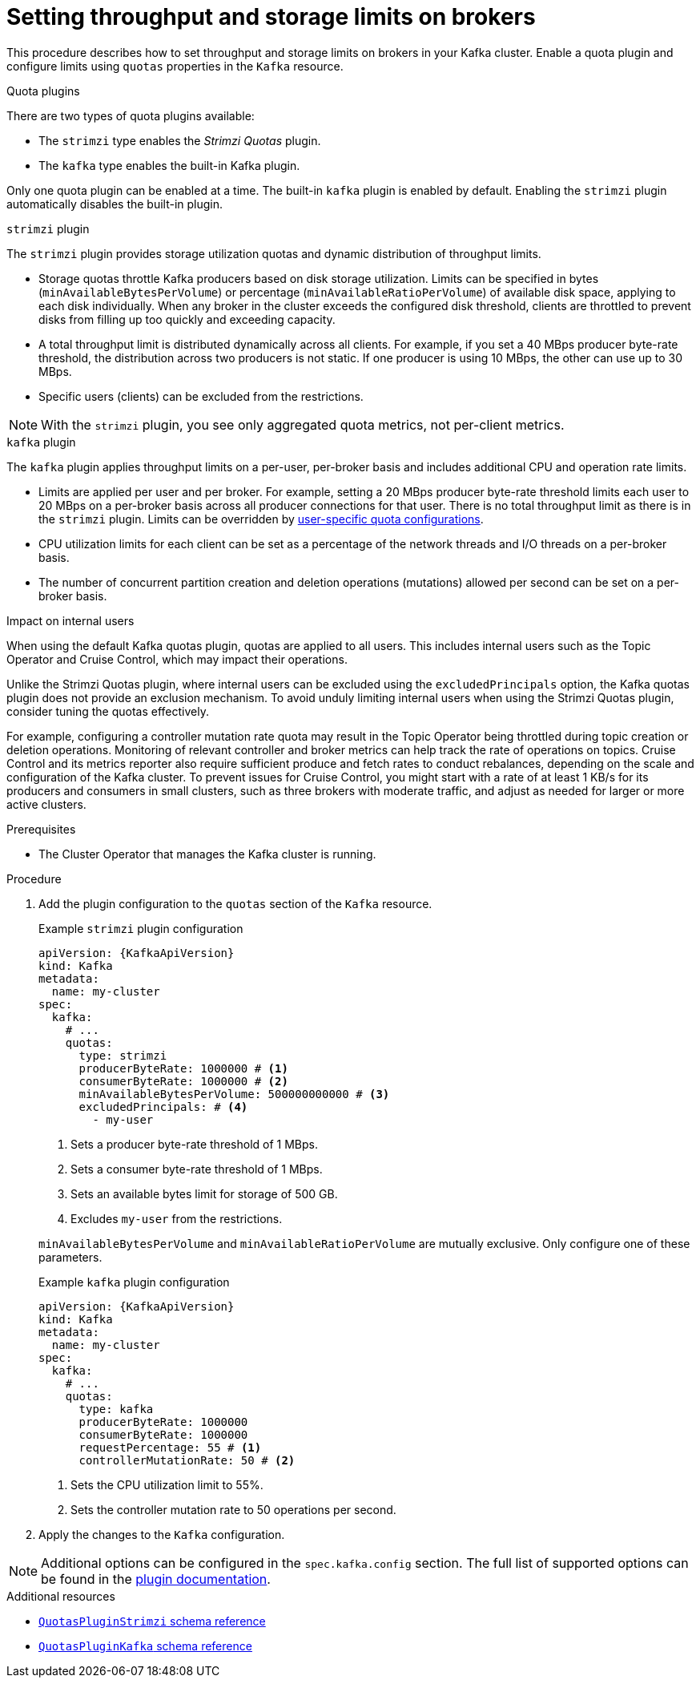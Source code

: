 // Module included in the following assemblies:
//
// assembly-config.adoc

[id='proc-setting-broker-limits-{context}']

= Setting throughput and storage limits on brokers

[role="_abstract"]
This procedure describes how to set throughput and storage limits on brokers in your Kafka cluster.
Enable a quota plugin and configure limits using `quotas` properties in the `Kafka` resource.

.Quota plugins

There are two types of quota plugins available:

* The `strimzi` type enables the _Strimzi Quotas_ plugin.
* The `kafka` type enables the built-in Kafka plugin. 

Only one quota plugin can be enabled at a time. 
The built-in `kafka` plugin is enabled by default.
Enabling the `strimzi` plugin automatically disables the built-in plugin.

.`strimzi` plugin

The `strimzi` plugin provides storage utilization quotas and dynamic distribution of throughput limits.

* Storage quotas throttle Kafka producers based on disk storage utilization. 
Limits can be specified in bytes (`minAvailableBytesPerVolume`) or percentage (`minAvailableRatioPerVolume`) of available disk space, applying to each disk individually. 
When any broker in the cluster exceeds the configured disk threshold, clients are throttled to prevent disks from filling up too quickly and exceeding capacity.
* A total throughput limit is distributed dynamically across all clients.
For example, if you set a 40 MBps producer byte-rate threshold, the distribution across two producers is not static. 
If one producer is using 10 MBps, the other can use up to 30 MBps.
* Specific users (clients) can be excluded from the restrictions.

NOTE: With the `strimzi` plugin, you see only aggregated quota metrics, not per-client metrics.

.`kafka` plugin

The `kafka` plugin applies throughput limits on a per-user, per-broker basis and includes additional CPU and operation rate limits.

* Limits are applied per user and per broker. 
For example, setting a 20 MBps producer byte-rate threshold limits each user to 20 MBps on a per-broker basis across all producer connections for that user. 
There is no total throughput limit as there is in the `strimzi` plugin.
Limits can be overridden by xref:con-configuring-client-quotas-str[user-specific quota configurations].
* CPU utilization limits for each client can be set as a percentage of the network threads and I/O threads on a per-broker basis.
* The number of concurrent partition creation and deletion operations (mutations) allowed per second can be set on a per-broker basis.

.Impact on internal users
When using the default Kafka quotas plugin, quotas are applied to all users. 
This includes internal users such as the Topic Operator and Cruise Control, which may impact their operations.

Unlike the Strimzi Quotas plugin, where internal users can be excluded using the `excludedPrincipals` option, the Kafka quotas plugin does not provide an exclusion mechanism.
To avoid unduly limiting internal users when using the Strimzi Quotas plugin, consider tuning the quotas effectively.

For example, configuring a controller mutation rate quota may result in the Topic Operator being throttled during topic creation or deletion operations.
Monitoring of relevant controller and broker metrics can help track the rate of operations on topics.
Cruise Control and its metrics reporter also require sufficient produce and fetch rates to conduct rebalances, depending on the scale and configuration of the Kafka cluster.
To prevent issues for Cruise Control, you might start with a rate of at least 1 KB/s for its producers and consumers in small clusters, such as three brokers with moderate traffic, and adjust as needed for larger or more active clusters.

.Prerequisites

* The Cluster Operator that manages the Kafka cluster is running.

.Procedure

. Add the plugin configuration to the `quotas` section of the `Kafka` resource.
+
--
.Example `strimzi` plugin configuration
[source,yaml,subs="+attributes"]
----
apiVersion: {KafkaApiVersion}
kind: Kafka
metadata:
  name: my-cluster
spec:
  kafka:
    # ...
    quotas:
      type: strimzi
      producerByteRate: 1000000 # <1>
      consumerByteRate: 1000000 # <2>
      minAvailableBytesPerVolume: 500000000000 # <3>
      excludedPrincipals: # <4>
        - my-user
----
<1> Sets a producer byte-rate threshold of 1 MBps.
<2> Sets a consumer byte-rate threshold of 1 MBps.
<3> Sets an available bytes limit for storage of 500 GB.
<4> Excludes `my-user` from the restrictions.

`minAvailableBytesPerVolume` and `minAvailableRatioPerVolume` are mutually exclusive.
Only configure one of these parameters.
--
+
.Example `kafka` plugin configuration
[source,yaml,subs="+attributes"]
----
apiVersion: {KafkaApiVersion}
kind: Kafka
metadata:
  name: my-cluster
spec:
  kafka:
    # ...
    quotas:
      type: kafka
      producerByteRate: 1000000
      consumerByteRate: 1000000
      requestPercentage: 55 # <1>
      controllerMutationRate: 50 # <2>
----
<1> Sets the CPU utilization limit to 55%.
<2> Sets the controller mutation rate to 50 operations per second.

. Apply the changes to the `Kafka` configuration.

NOTE: Additional options can be configured in the `spec.kafka.config` section.
The full list of supported options can be found in the https://github.com/strimzi/kafka-quotas-plugin?tab=readme-ov-file#properties-and-their-defaults[plugin documentation].

[role="_additional-resources"]
.Additional resources

* link:{BookURLConfiguring}#type-QuotasPluginStrimzi-reference[`QuotasPluginStrimzi` schema reference^]
* link:{BookURLConfiguring}#type-QuotasPluginKafka-reference[`QuotasPluginKafka` schema reference^]

